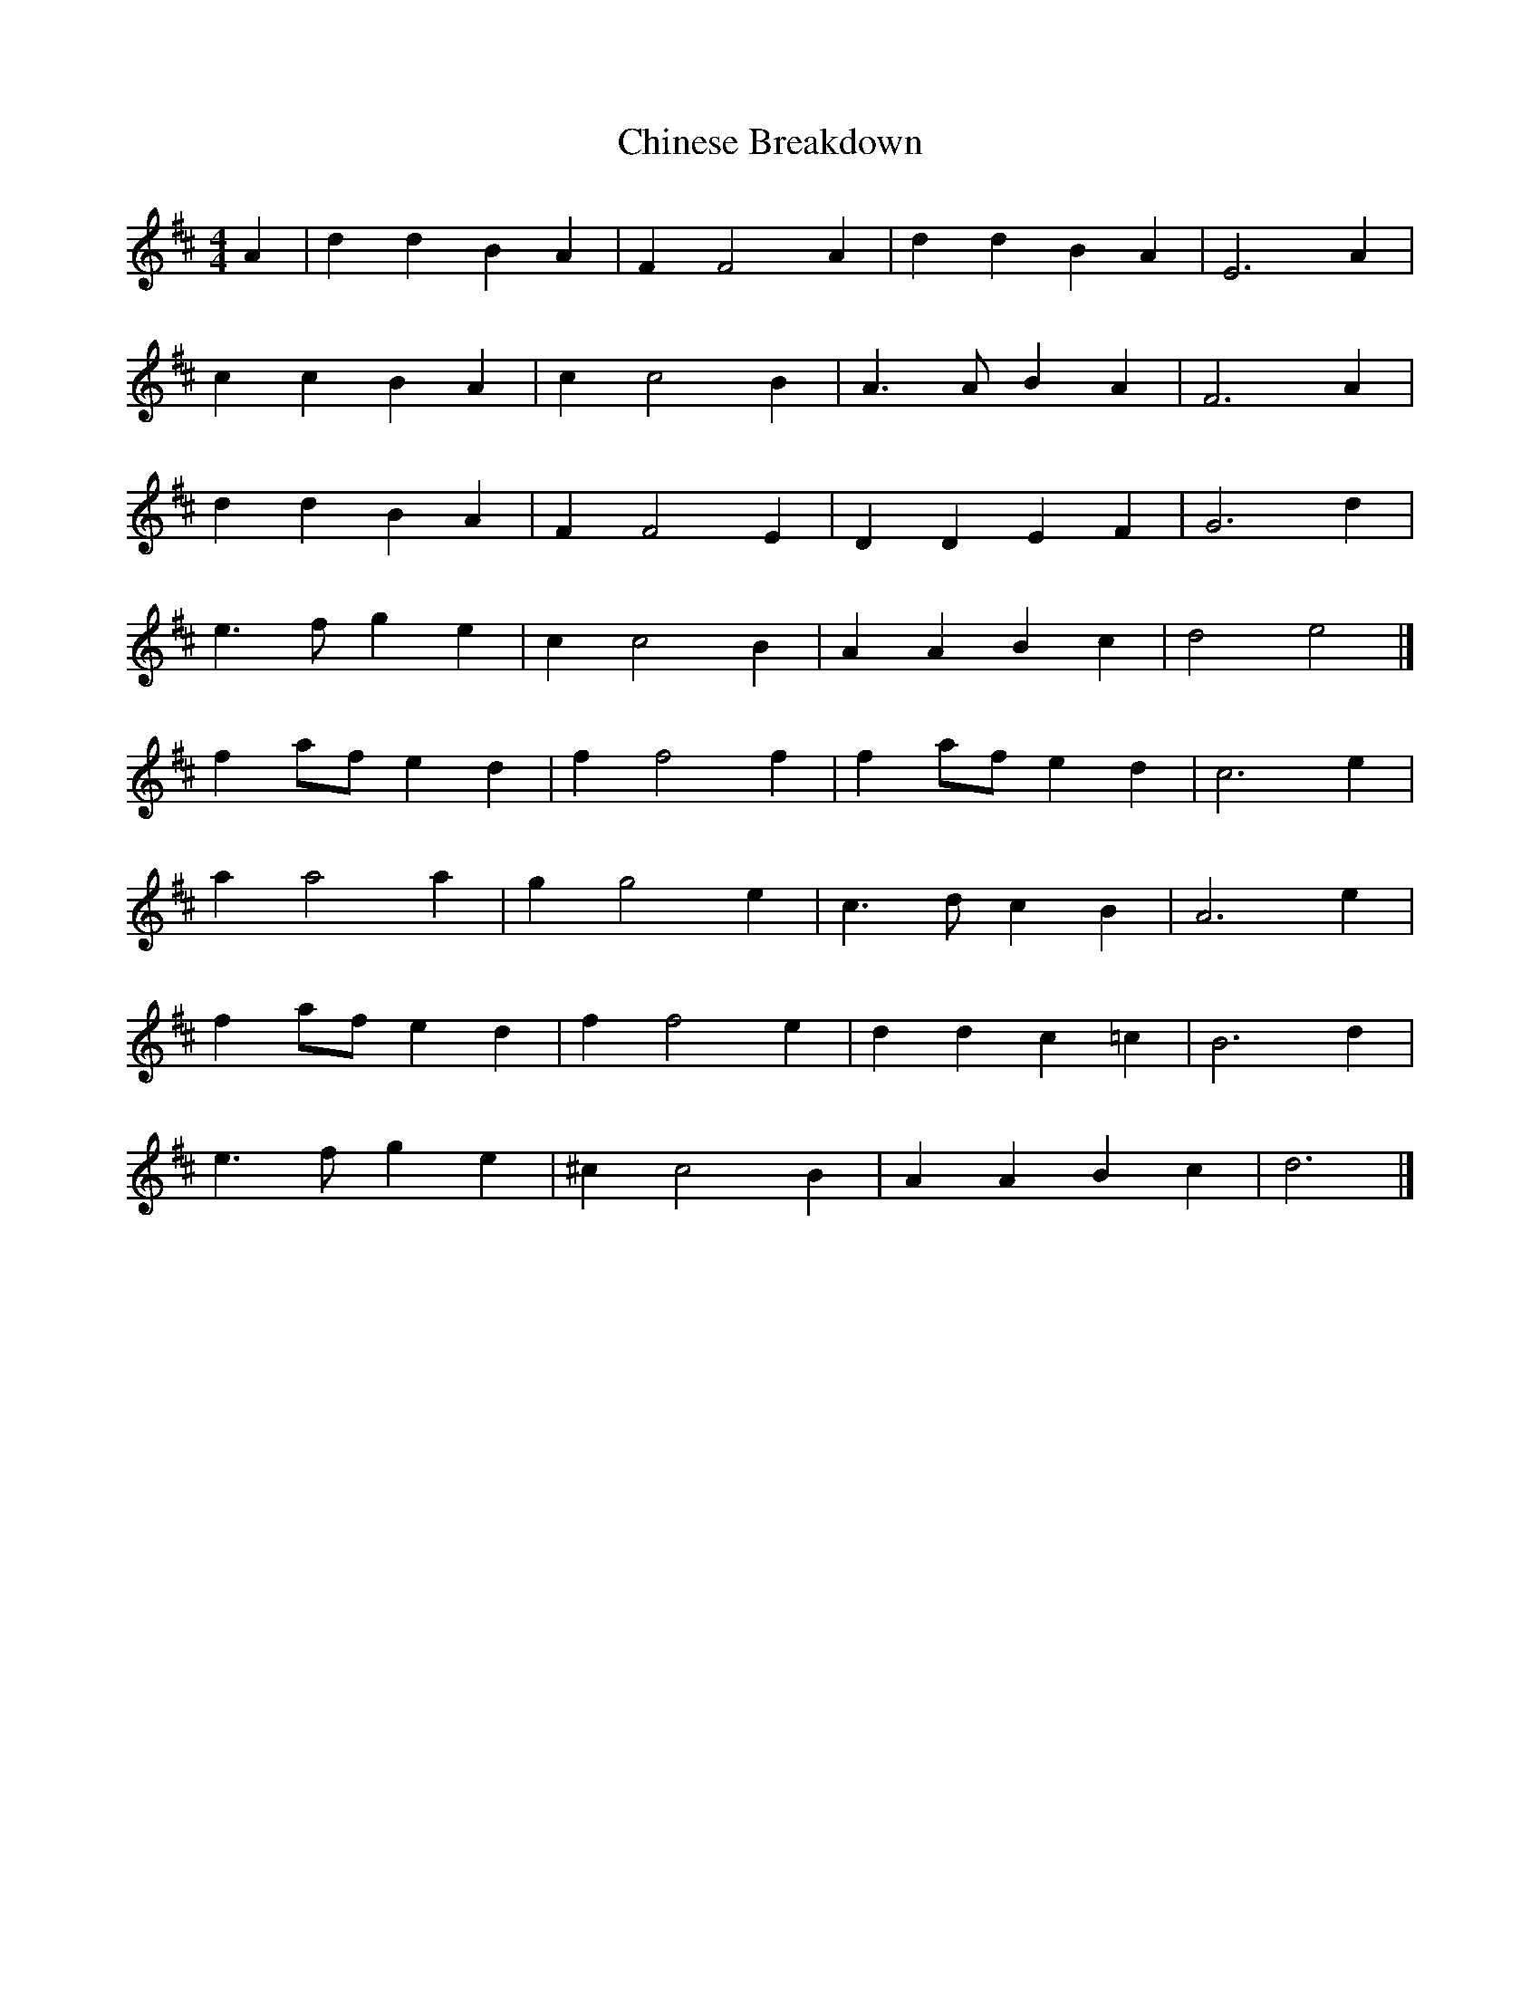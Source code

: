 X: 1
T: Chinese Breakdown
Z: Mix O'Lydian
S: https://thesession.org/tunes/12397#setting20666
R: reel
M: 4/4
L: 1/8
K: Dmaj
A2 | d2 d2 B2 A2 | F2 F4 A2 | d2 d2 B2 A2 | E6 A2 |
c2 c2 B2 A2 | c2 c4 B2 | A3A B2 A2 | F6 A2 |
d2 d2 B2 A2 | F2 F4 E2 | D2 D2 E2 F2 | G6 d2 |
e3f g2 e2 | c2 c4 B2 | A2 A2 B2 c2 | d4 e4 |]
f2 af e2 d2 | f2 f4 f2 | f2 af e2 d2 | c6 e2 |
a2 a4 a2 | g2 g4 e2 | c3d c2 B2 | A6 e2 |
f2 af e2 d2 | f2 f4 e2 | d2 d2 c2 =c2 | B6 d2 |
e3f g2 e2 | ^c2 c4 B2 | A2 A2 B2 c2 | d6 |]

